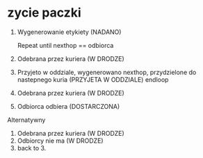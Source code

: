 * zycie paczki

1. Wygenerowanie etykiety (NADANO)

   Repeat until nexthop == odbiorca
2. Odebrana przez kuriera (W DRODZE)
3. Przyjeto w oddziale, wygenerowano nexthop, przydzielone do nastepnego kuria (PRZYJETA W ODDZIALE)
   endloop
4. Odebrana przez kuriera (W DRODZE)
5. Odbiorca odbiera (DOSTARCZONA)


Alternatywny
4. Odebrana przez kuriera (W DRODZE)
5. Odbiorcy nie ma (W DRODZE)
6. back to 3.
   

   
